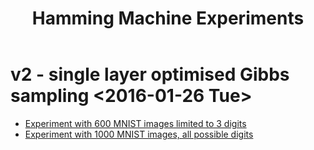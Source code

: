 #+TITLE: Hamming Machine Experiments


* v2 - single layer optimised Gibbs sampling <2016-01-26 Tue>
- [[file:v2/reportv2.html][Experiment with 600 MNIST images limited to 3 digits]]
- [[file:v3/reportv3.html][Experiment with 1000 MNIST images, all possible digits]]
